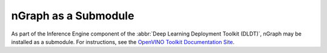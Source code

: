 .. backends/ovt.rst:


nGraph as a Submodule
=====================


As part of the Inference Engine component of the 
:abbr:`Deep Learning Deployment Toolkit (DLDT)`, nGraph may 
be installed as a submodule. For instructions, see the 
`OpenVINO Toolkit Documentation Site`_.



.. _OPENVINO Toolkit Documentation Site: https://docs.openvinotoolkit.org/latest/index.html
